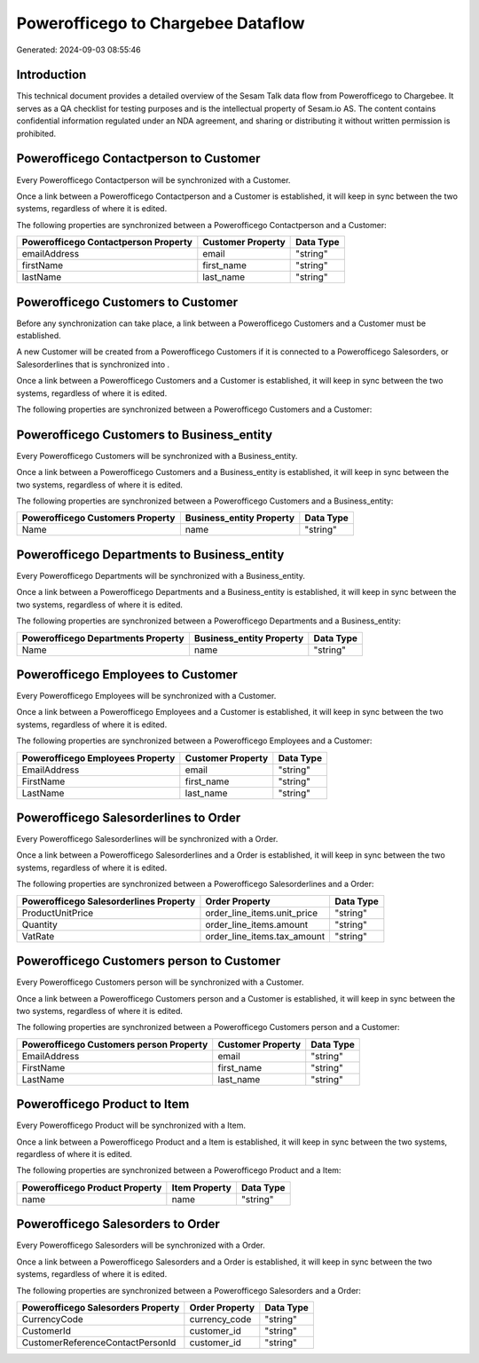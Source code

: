 ===================================
Powerofficego to Chargebee Dataflow
===================================

Generated: 2024-09-03 08:55:46

Introduction
------------

This technical document provides a detailed overview of the Sesam Talk data flow from Powerofficego to Chargebee. It serves as a QA checklist for testing purposes and is the intellectual property of Sesam.io AS. The content contains confidential information regulated under an NDA agreement, and sharing or distributing it without written permission is prohibited.

Powerofficego Contactperson to  Customer
----------------------------------------
Every Powerofficego Contactperson will be synchronized with a  Customer.

Once a link between a Powerofficego Contactperson and a  Customer is established, it will keep in sync between the two systems, regardless of where it is edited.

The following properties are synchronized between a Powerofficego Contactperson and a  Customer:

.. list-table::
   :header-rows: 1

   * - Powerofficego Contactperson Property
     -  Customer Property
     -  Data Type
   * - emailAddress
     - email
     - "string"
   * - firstName
     - first_name
     - "string"
   * - lastName
     - last_name
     - "string"


Powerofficego Customers to  Customer
------------------------------------
Before any synchronization can take place, a link between a Powerofficego Customers and a  Customer must be established.

A new  Customer will be created from a Powerofficego Customers if it is connected to a Powerofficego Salesorders, or Salesorderlines that is synchronized into .

Once a link between a Powerofficego Customers and a  Customer is established, it will keep in sync between the two systems, regardless of where it is edited.

The following properties are synchronized between a Powerofficego Customers and a  Customer:

.. list-table::
   :header-rows: 1

   * - Powerofficego Customers Property
     -  Customer Property
     -  Data Type


Powerofficego Customers to  Business_entity
-------------------------------------------
Every Powerofficego Customers will be synchronized with a  Business_entity.

Once a link between a Powerofficego Customers and a  Business_entity is established, it will keep in sync between the two systems, regardless of where it is edited.

The following properties are synchronized between a Powerofficego Customers and a  Business_entity:

.. list-table::
   :header-rows: 1

   * - Powerofficego Customers Property
     -  Business_entity Property
     -  Data Type
   * - Name
     - name
     - "string"


Powerofficego Departments to  Business_entity
---------------------------------------------
Every Powerofficego Departments will be synchronized with a  Business_entity.

Once a link between a Powerofficego Departments and a  Business_entity is established, it will keep in sync between the two systems, regardless of where it is edited.

The following properties are synchronized between a Powerofficego Departments and a  Business_entity:

.. list-table::
   :header-rows: 1

   * - Powerofficego Departments Property
     -  Business_entity Property
     -  Data Type
   * - Name
     - name
     - "string"


Powerofficego Employees to  Customer
------------------------------------
Every Powerofficego Employees will be synchronized with a  Customer.

Once a link between a Powerofficego Employees and a  Customer is established, it will keep in sync between the two systems, regardless of where it is edited.

The following properties are synchronized between a Powerofficego Employees and a  Customer:

.. list-table::
   :header-rows: 1

   * - Powerofficego Employees Property
     -  Customer Property
     -  Data Type
   * - EmailAddress
     - email
     - "string"
   * - FirstName
     - first_name
     - "string"
   * - LastName
     - last_name
     - "string"


Powerofficego Salesorderlines to  Order
---------------------------------------
Every Powerofficego Salesorderlines will be synchronized with a  Order.

Once a link between a Powerofficego Salesorderlines and a  Order is established, it will keep in sync between the two systems, regardless of where it is edited.

The following properties are synchronized between a Powerofficego Salesorderlines and a  Order:

.. list-table::
   :header-rows: 1

   * - Powerofficego Salesorderlines Property
     -  Order Property
     -  Data Type
   * - ProductUnitPrice
     - order_line_items.unit_price
     - "string"
   * - Quantity
     - order_line_items.amount
     - "string"
   * - VatRate
     - order_line_items.tax_amount
     - "string"


Powerofficego Customers person to  Customer
-------------------------------------------
Every Powerofficego Customers person will be synchronized with a  Customer.

Once a link between a Powerofficego Customers person and a  Customer is established, it will keep in sync between the two systems, regardless of where it is edited.

The following properties are synchronized between a Powerofficego Customers person and a  Customer:

.. list-table::
   :header-rows: 1

   * - Powerofficego Customers person Property
     -  Customer Property
     -  Data Type
   * - EmailAddress
     - email
     - "string"
   * - FirstName
     - first_name
     - "string"
   * - LastName
     - last_name
     - "string"


Powerofficego Product to  Item
------------------------------
Every Powerofficego Product will be synchronized with a  Item.

Once a link between a Powerofficego Product and a  Item is established, it will keep in sync between the two systems, regardless of where it is edited.

The following properties are synchronized between a Powerofficego Product and a  Item:

.. list-table::
   :header-rows: 1

   * - Powerofficego Product Property
     -  Item Property
     -  Data Type
   * - name
     - name
     - "string"


Powerofficego Salesorders to  Order
-----------------------------------
Every Powerofficego Salesorders will be synchronized with a  Order.

Once a link between a Powerofficego Salesorders and a  Order is established, it will keep in sync between the two systems, regardless of where it is edited.

The following properties are synchronized between a Powerofficego Salesorders and a  Order:

.. list-table::
   :header-rows: 1

   * - Powerofficego Salesorders Property
     -  Order Property
     -  Data Type
   * - CurrencyCode
     - currency_code
     - "string"
   * - CustomerId
     - customer_id
     - "string"
   * - CustomerReferenceContactPersonId
     - customer_id
     - "string"

